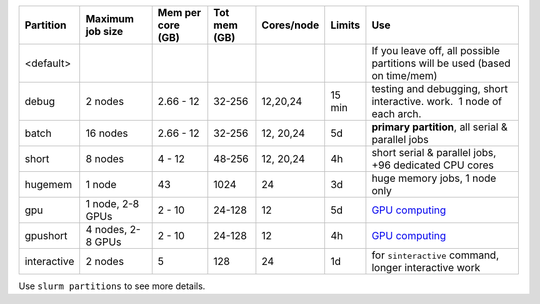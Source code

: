 
+------------+------------+------------+------------+------------+------------+------------------------------------+
| Partition  | Maximum    | Mem per    | Tot mem    | Cores/node | Limits     | Use                                |
|            | job size   | core (GB)  | (GB)       |            |            |                                    |
+============+============+============+============+============+============+====================================+
| <default>  |            |            |            |            |            | If you                             |
|            |            |            |            |            |            | leave off,                         |
|            |            |            |            |            |            | all                                |
|            |            |            |            |            |            | possible                           |
|            |            |            |            |            |            | partitions                         |
|            |            |            |            |            |            | will be                            |
|            |            |            |            |            |            | used                               |
|            |            |            |            |            |            | (based on                          |
|            |            |            |            |            |            | time/mem)                          |
+------------+------------+------------+------------+------------+------------+------------------------------------+
| debug      | 2 nodes    | 2.66 - 12  | 32-256     | 12,20,24   | 15 min     | testing                            |
|            |            |            |            |            |            | and                                |
|            |            |            |            |            |            | debugging,                         |
|            |            |            |            |            |            | short                              |
|            |            |            |            |            |            | interactive.                       |
|            |            |            |            |            |            | work.  1                           |
|            |            |            |            |            |            | node of                            |
|            |            |            |            |            |            | each arch.                         |
+------------+------------+------------+------------+------------+------------+------------------------------------+
| batch      | 16 nodes   | 2.66 - 12  | 32-256     | 12, 20,24  | 5d         | **primary                          |
|            |            |            |            |            |            | partition**,                       |
|            |            |            |            |            |            | all serial                         |
|            |            |            |            |            |            | & parallel                         |
|            |            |            |            |            |            | jobs                               |
+------------+------------+------------+------------+------------+------------+------------------------------------+
| short      | 8 nodes    | 4 - 12     | 48-256     | 12, 20,24  | 4h         | short                              |
|            |            |            |            |            |            | serial &                           |
|            |            |            |            |            |            | parallel                           |
|            |            |            |            |            |            | jobs, +96                          |
|            |            |            |            |            |            | dedicated                          |
|            |            |            |            |            |            | CPU cores                          |
+------------+------------+------------+------------+------------+------------+------------------------------------+
| hugemem    | 1 node     | 43         | 1024       | 24         | 3d         | huge                               |
|            |            |            |            |            |            | memory                             |
|            |            |            |            |            |            | jobs, 1                            |
|            |            |            |            |            |            | node only                          |
+------------+------------+------------+------------+------------+------------+------------------------------------+
| gpu        | 1 node,    | 2 - 10     | 24-128     | 12         | 5d         | `GPU                               |
|            | 2-8 GPUs   |            |            |            |            | computing                          |
|            |            |            |            |            |            | <LINK/GPU%                         |
|            |            |            |            |            |            | 20computin                         |
|            |            |            |            |            |            | g>`__                              |
+------------+------------+------------+------------+------------+------------+------------------------------------+
| gpushort   | 4 nodes,   | 2 - 10     | 24-128     | 12         | 4h         | `GPU                               |
|            | 2-8 GPUs   |            |            |            |            | computing                          |
|            |            |            |            |            |            | <LINK/GPU%                         |
|            |            |            |            |            |            | 20computin                         |
|            |            |            |            |            |            | g>`__                              |
+------------+------------+------------+------------+------------+------------+------------------------------------+
| interactive| 2 nodes    | 5          | 128        | 24         | 1d         | for                                |
|            |            |            |            |            |            | ``sinteractive``                   |
|            |            |            |            |            |            | command,                           |
|            |            |            |            |            |            | longer                             |
|            |            |            |            |            |            | interactive                        |
|            |            |            |            |            |            | work                               |
+------------+------------+------------+------------+------------+------------+------------------------------------+

Use ``slurm partitions`` to see more details.
